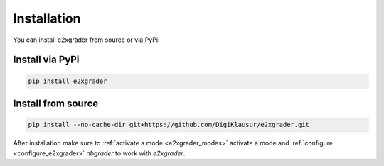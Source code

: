 ============
Installation
============

You can install e2xgrader from source or via PyPi:

Install via PyPi
----------------

.. code-block:: sh

   pip install e2xgrader


Install from source
-------------------

.. code-block:: sh

   pip install --no-cache-dir git+https://github.com/DigiKlausur/e2xgrader.git


After installation make sure to :ref:`activate a mode <e2xgrader_modes>` activate a mode and :ref:`configure <configure_e2xgrader>` `nbgrader` to work with `e2xgrader`.